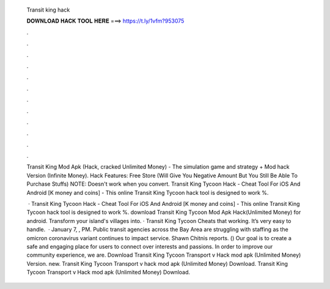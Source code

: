   Transit king hack
  
  
  
  𝐃𝐎𝐖𝐍𝐋𝐎𝐀𝐃 𝐇𝐀𝐂𝐊 𝐓𝐎𝐎𝐋 𝐇𝐄𝐑𝐄 ===> https://t.ly/1vfm?953075
  
  
  
  .
  
  
  
  .
  
  
  
  .
  
  
  
  .
  
  
  
  .
  
  
  
  .
  
  
  
  .
  
  
  
  .
  
  
  
  .
  
  
  
  .
  
  
  
  .
  
  
  
  .
  
  Transit King Mod Apk (Hack, cracked Unlimited Money) - The simulation game and strategy + Mod hack Version (Infinite Money). Hack Features: Free Store (Will Give You Negative Amount But You Still Be Able To Purchase Stuffs) NOTE: Doesn't work when you convert. Transit King Tycoon Hack - Cheat Tool For iOS And Android [K money and coins] - This online Transit King Tycoon hack tool is designed to work %.
  
   · Transit King Tycoon Hack - Cheat Tool For iOS And Android [K money and coins] - This online Transit King Tycoon hack tool is designed to work %. download Transit King Tycoon Mod Apk Hack(Unlimited Money) for android. Transform your island's villages into. · Transit King Tycoon Cheats that working. It’s very easy to handle.  · January 7, , PM. Public transit agencies across the Bay Area are struggling with staffing as the omicron coronavirus variant continues to impact service. Shawn Chitnis reports. () Our goal is to create a safe and engaging place for users to connect over interests and passions. In order to improve our community experience, we are. Download Transit King Tycoon Transport v Hack mod apk (Unlimited Money)  Version. new. Transit King Tycoon Transport v hack mod apk (Unlimited Money) Download. Transit King Tycoon Transport v Hack mod apk (Unlimited Money) Download.
